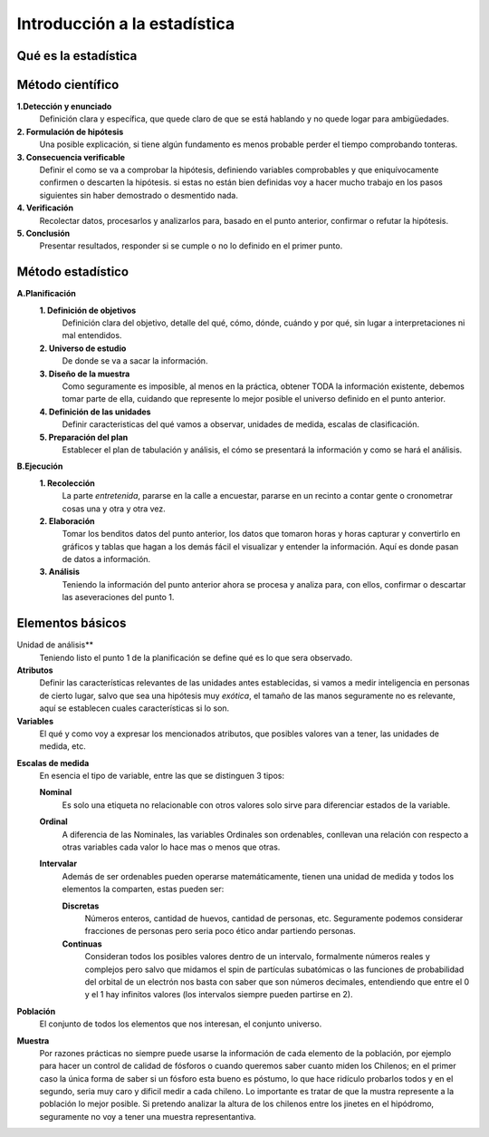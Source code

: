 
=============================
Introducción a la estadística
=============================


Qué es la estadística
=====================


Método científico
=================

**1.Detección y enunciado**
  Definición clara y específica, que quede claro de que se está hablando y no quede logar
  para ambigüedades.

**2. Formulación de hipótesis**
  Una posible explicación, si tiene algún fundamento es menos probable perder el tiempo
  comprobando tonteras.

**3. Consecuencia verificable**
  Definir el como se va a comprobar la hipótesis, definiendo variables comprobables y que
  eniquívocamente confirmen o descarten la hipótesis. si estas no están bien definidas voy
  a hacer mucho trabajo en los pasos siguientes sin haber demostrado o desmentido nada.

**4. Verificación**
  Recolectar datos, procesarlos y analizarlos para, basado en el punto anterior, confirmar
  o refutar la hipótesis.

**5. Conclusión**
  Presentar resultados, responder si se cumple o no lo definido en el primer punto.


Método estadístico
==================

**A.Planificación**
  **1. Definición de objetivos**
    Definición clara del objetivo, detalle del qué, cómo, dónde, cuándo y por qué, sin
    lugar a interpretaciones ni mal entendidos.

  **2. Universo de estudio**
    De donde se va a sacar la información.

  **3. Diseño de la muestra**
    Como seguramente es imposible, al menos en la práctica, obtener TODA la información
    existente, debemos tomar parte de ella, cuidando que represente lo mejor posible el
    universo definido en el punto anterior.

  **4. Definición de las unidades**
    Definir caracteristicas del qué vamos a observar, unidades de medida, escalas de
    clasificación.

  **5. Preparación del plan**
    Establecer el plan de tabulación y análisis, el cómo se presentará la información y
    como se hará el análisis.

**B.Ejecución**
  **1. Recolección**
    La parte *entretenida*, pararse en la calle a encuestar, pararse en un recinto a
    contar gente o cronometrar cosas una y otra y otra vez.

  **2. Elaboración**
    Tomar los benditos datos del punto anterior, los datos que tomaron horas y horas
    capturar y convertirlo en gráficos y tablas que hagan a los demás fácil el visualizar
    y entender la información. Aquí es donde pasan de datos a información.

  **3. Análisis**
    Teniendo la información del punto anterior ahora se procesa y analiza para, con ellos,
    confirmar o descartar las aseveraciones del punto 1.

Elementos básicos
=================

Unidad de análisis**
  Teniendo listo el punto 1 de la planificación se define qué es lo que sera observado.

**Atributos**
  Definir las características relevantes de las unidades antes establecidas, si vamos a
  medir inteligencia en personas de cierto lugar, salvo que sea una hipótesis muy *exótica*,
  el tamaño de las manos seguramente no es relevante, aquí se establecen cuales
  características si lo son.

**Variables**
  El qué y como voy a expresar los mencionados atributos, que posibles valores van a
  tener, las unidades de medida, etc.

.. _escalas-de-medida:
**Escalas de medida**
  En esencia el tipo de variable, entre las que se distinguen 3 tipos:

  **Nominal**
    Es solo una etiqueta no relacionable con otros valores solo sirve para diferenciar
    estados de la variable.

  **Ordinal**
    A diferencia de las Nominales, las variables Ordinales son ordenables, conllevan una
    relación con respecto a otras variables cada valor lo hace mas o menos que otras.

  **Intervalar**
    Además de ser ordenables pueden operarse matemáticamente, tienen una unidad de medida
    y todos los elementos la comparten, estas pueden ser:

    **Discretas**
      Números enteros, cantidad de huevos, cantidad de personas, etc. Seguramente podemos
      considerar fracciones de personas pero seria poco ético andar partiendo personas.

    **Continuas**
      Consideran todos los posibles valores dentro de un intervalo, formalmente números
      reales y complejos pero salvo que midamos el spin de partículas subatómicas o
      las funciones de probabilidad del orbital de un electrón nos basta con saber que son
      números decimales, entendiendo que entre el 0 y el 1 hay infinitos valores (los
      intervalos siempre pueden partirse en 2).

**Población**
  El conjunto de todos los elementos que nos interesan, el conjunto universo.

**Muestra**
  Por razones prácticas no siempre puede usarse la información de cada elemento de la
  población, por ejemplo para hacer un control de calidad de fósforos o cuando queremos
  saber cuanto miden los Chilenos; en el primer caso la única forma de saber si un fósforo
  esta bueno es póstumo, lo que hace ridículo probarlos todos y en el segundo, seria muy
  caro y dificil medir a cada chileno. Lo importante es tratar de que la mustra represente
  a la población lo mejor posible. Si pretendo analizar la altura de los chilenos entre
  los jinetes en el hipódromo, seguramente no voy a tener una muestra representantiva.


